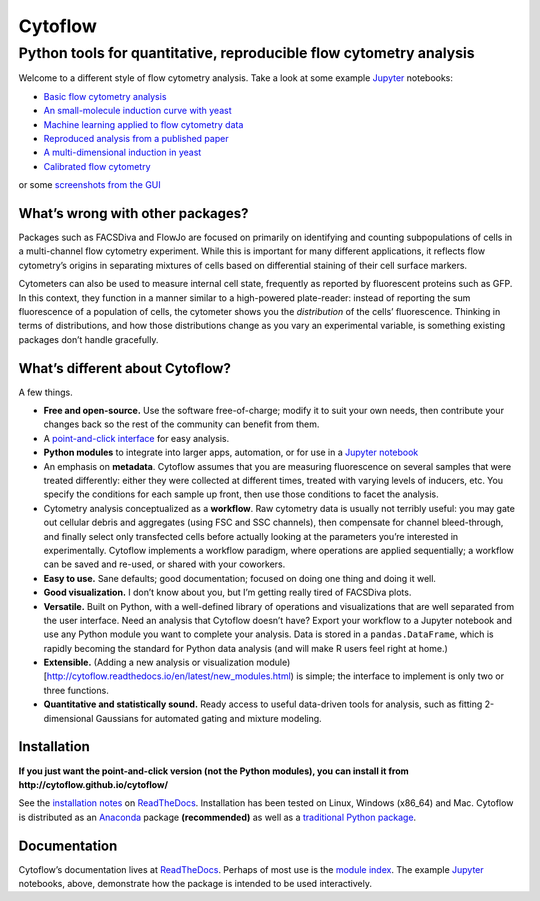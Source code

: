 Cytoflow
========

Python tools for quantitative, reproducible flow cytometry analysis
-------------------------------------------------------------------

Welcome to a different style of flow cytometry analysis. Take a look at
some example `Jupyter <http://jupyter.org/>`__ notebooks:

-  `Basic flow cytometry
   analysis <https://github.com/cytoflow/cytoflow/blob/master/docs/examples-basic/Basic%20Cytometry.ipynb>`__
-  `An small-molecule induction curve with
   yeast <https://github.com/cytoflow/cytoflow/blob/master/docs/examples-basic/Yeast%20Dose%20Response.ipynb>`__
-  `Machine learning applied to flow cytometry
   data <https://github.com/cytoflow/cytoflow/blob/master/docs/examples-basic/Machine%20Learning.ipynb>`__
-  `Reproduced analysis from a published
   paper <https://github.com/cytoflow/cytoflow-examples/blob/master/kiani/Kiani%20Nature%20Methods%202014.ipynb>`__
-  `A multi-dimensional induction in
   yeast <https://github.com/cytoflow/cytoflow-examples/blob/master/yeast/Induction%20Timecourse.ipynb>`__
-  `Calibrated flow
   cytometry <https://github.com/cytoflow/cytoflow-examples/blob/master/tasbe/TASBE%20Workflow.ipynb>`__

or some `screenshots from the
GUI <http://cytoflow.github.io/cytoflow/screenshots.html>`__

What’s wrong with other packages?
~~~~~~~~~~~~~~~~~~~~~~~~~~~~~~~~~

Packages such as FACSDiva and FlowJo are focused on primarily on
identifying and counting subpopulations of cells in a multi-channel flow
cytometry experiment. While this is important for many different
applications, it reflects flow cytometry’s origins in separating
mixtures of cells based on differential staining of their cell surface
markers.

Cytometers can also be used to measure internal cell state, frequently
as reported by fluorescent proteins such as GFP. In this context, they
function in a manner similar to a high-powered plate-reader: instead of
reporting the sum fluorescence of a population of cells, the cytometer
shows you the *distribution* of the cells’ fluorescence. Thinking in
terms of distributions, and how those distributions change as you vary
an experimental variable, is something existing packages don’t handle
gracefully.

What’s different about Cytoflow?
~~~~~~~~~~~~~~~~~~~~~~~~~~~~~~~~

A few things.

-  **Free and open-source.** Use the software free-of-charge; modify it
   to suit your own needs, then contribute your changes back so the rest
   of the community can benefit from them.

-  A `point-and-click interface <http://cytoflow.github.io/cytoflow>`__
   for easy analysis.

-  **Python modules** to integrate into larger apps, automation, or for
   use in a `Jupyter notebook <http://jupyter.org/>`__

-  An emphasis on **metadata**. Cytoflow assumes that you are measuring
   fluorescence on several samples that were treated differently: either
   they were collected at different times, treated with varying levels
   of inducers, etc. You specify the conditions for each sample up
   front, then use those conditions to facet the analysis.

-  Cytometry analysis conceptualized as a **workflow**. Raw cytometry
   data is usually not terribly useful: you may gate out cellular debris
   and aggregates (using FSC and SSC channels), then compensate for
   channel bleed-through, and finally select only transfected cells
   before actually looking at the parameters you’re interested in
   experimentally. Cytoflow implements a workflow paradigm, where
   operations are applied sequentially; a workflow can be saved and
   re-used, or shared with your coworkers.

-  **Easy to use.** Sane defaults; good documentation; focused on doing
   one thing and doing it well.

-  **Good visualization.** I don’t know about you, but I’m getting
   really tired of FACSDiva plots.

-  **Versatile.** Built on Python, with a well-defined library of
   operations and visualizations that are well separated from the user
   interface. Need an analysis that Cytoflow doesn’t have? Export your
   workflow to a Jupyter notebook and use any Python module you want to
   complete your analysis. Data is stored in a ``pandas.DataFrame``,
   which is rapidly becoming the standard for Python data analysis (and
   will make R users feel right at home.)

-  **Extensible.** (Adding a new analysis or visualization
   module)[http://cytoflow.readthedocs.io/en/latest/new_modules.html) is
   simple; the interface to implement is only two or three functions.

-  **Quantitative and statistically sound.** Ready access to useful
   data-driven tools for analysis, such as fitting 2-dimensional
   Gaussians for automated gating and mixture modeling.

Installation
~~~~~~~~~~~~

**If you just want the point-and-click version (not the Python modules),
you can install it from http://cytoflow.github.io/cytoflow/**

See the `installation
notes <http://cytoflow.readthedocs.org/en/latest/INSTALL.html>`__ on
`ReadTheDocs <http://cytoflow.readthedocs.org/>`__. Installation has
been tested on Linux, Windows (x86_64) and Mac. Cytoflow is distributed
as an `Anaconda <https://www.anaconda.com/>`__ package **(recommended)**
as well as a `traditional Python
package <https://pypi.org/project/cytoflow/>`__.

Documentation
~~~~~~~~~~~~~

Cytoflow’s documentation lives at
`ReadTheDocs <http://cytoflow.readthedocs.org/>`__. Perhaps of most use
is the `module
index <http://cytoflow.readthedocs.org/en/latest/py-modindex.html>`__.
The example `Jupyter <http://jupyter.org/>`__ notebooks, above,
demonstrate how the package is intended to be used interactively.
